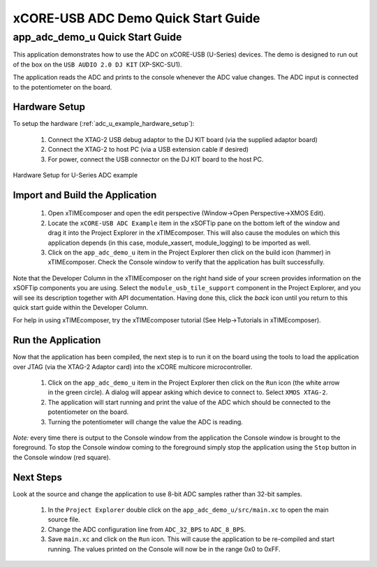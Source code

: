 xCORE-USB ADC Demo Quick Start Guide
====================================

.. _app_adc_demo_u_quick_start:

app_adc_demo_u Quick Start Guide
-----------------------------------

This application demonstrates how to use the ADC on xCORE-USB (U-Series)
devices. The demo is designed to run out of the box on the ``USB AUDIO 2.0 DJ KIT``
(XP-SKC-SU1).

The application reads the ADC and prints to the console whenever the ADC value
changes. The ADC input is connected to the potentiometer on the board.

Hardware Setup
++++++++++++++

To setup the hardware (:ref:`adc_u_example_hardware_setup`):

    #. Connect the XTAG-2 USB debug adaptor to the DJ KIT board (via the supplied adaptor board)
    #. Connect the XTAG-2 to host PC (via a USB extension cable if desired)
    #. For power, connect the USB connector on the DJ KIT board to the host PC.

.. _adc_u_example_hardware_setup:

.. figure:: images/hw_setup.*
   :width: 120mm
   :align: center

   Hardware Setup for U-Series ADC example

Import and Build the Application
++++++++++++++++++++++++++++++++

   #. Open xTIMEcomposer and open the edit perspective (Window->Open Perspective->XMOS Edit).
   #. Locate the ``xCORE-USB ADC Example`` item in the xSOFTip pane on the bottom left
      of the window and drag it into the Project Explorer in the xTIMEcomposer.
      This will also cause the modules on which this application depends (in this case,
      module_xassert, module_logging) to be imported as well. 
   #. Click on the ``app_adc_demo_u`` item in the Project Explorer then click on the
      build icon (hammer) in xTIMEcomposer. Check the Console window to verify that the
      application has built successfully.

Note that the Developer Column in the xTIMEcomposer on the right hand side of your screen
provides information on the xSOFTip components you are using. Select the ``module_usb_tile_support``
component in the Project Explorer, and you will see its description together with API
documentation. Having done this, click the `back` icon until you return to this
quick start guide within the Developer Column.

For help in using xTIMEcomposer, try the xTIMEcomposer tutorial (See Help->Tutorials in xTIMEcomposer).

Run the Application
+++++++++++++++++++

Now that the application has been compiled, the next step is to run it on the
board using the tools to load the application over JTAG (via the XTAG-2 Adaptor card)
into the xCORE multicore microcontroller.

   #. Click on the ``app_adc_demo_u`` item in the Project Explorer then click on the
      ``Run`` icon (the white arrow in the green circle). A dialog will appear
      asking which device to connect to. Select ``XMOS XTAG-2``.
   #. The application will start running and print the value of the ADC which should be
      connected to the potentiometer on the board.
   #. Turning the potentiometer will change the value the ADC is reading.

*Note:* every time there is output to the Console window from the application the Console
window is brought to the foreground. To stop the Console window coming to the foreground
simply stop the application using the ``Stop`` button in the Console window (red square).

Next Steps
++++++++++

Look at the source and change the application to use 8-bit ADC samples
rather than 32-bit samples.

   #. In the ``Project Explorer`` double click on the ``app_adc_demo_u/src/main.xc``
      to open the main source file.
   #. Change the ADC configuration line from ``ADC_32_BPS`` to ``ADC_8_BPS``.
   #. Save ``main.xc`` and click on the ``Run`` icon. This will cause the application
      to be re-compiled and start running. The values printed on the Console will
      now be in the range 0x0 to 0xFF.


